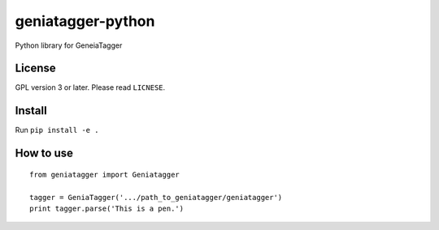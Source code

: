 ==================
geniatagger-python
==================

Python library for GeneiaTagger

-------
License
-------

GPL version 3 or later. Please read ``LICNESE``.

-------
Install
-------

Run ``pip install -e .``


----------
How to use
----------

::

  from geniatagger import Geniatagger

  tagger = GeniaTagger('.../path_to_geniatagger/geniatagger')
  print tagger.parse('This is a pen.')
  
